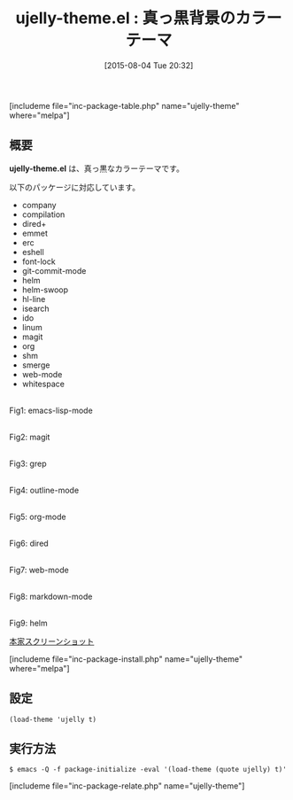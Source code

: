 #+BLOG: rubikitch
#+POSTID: 1064
#+BLOG: rubikitch
#+DATE: [2015-08-04 Tue 20:32]
#+PERMALINK: ujelly-theme
#+OPTIONS: toc:nil num:nil todo:nil pri:nil tags:nil ^:nil \n:t -:nil
#+ISPAGE: nil
#+DESCRIPTION:
# (progn (erase-buffer)(find-file-hook--org2blog/wp-mode))
#+BLOG: rubikitch
#+CATEGORY: ダーク
#+EL_PKG_NAME: ujelly-theme
#+TAGS: 
#+EL_TITLE0: 真っ黒背景のカラーテーマ
#+EL_URL: 
#+begin: org2blog
#+TITLE: ujelly-theme.el : 真っ黒背景のカラーテーマ
[includeme file="inc-package-table.php" name="ujelly-theme" where="melpa"]

#+end:
** 概要
*ujelly-theme.el* は、真っ黒なカラーテーマです。

# (save-window-excursion (async-shell-command "emacs-test -eval '(load-theme (quote ujelly) t)'"))
以下のパッケージに対応しています。
- company
- compilation
- dired+
- emmet
- erc
- eshell
- font-lock
- git-commit-mode
- helm
- helm-swoop
- hl-line
- isearch
- ido
- linum
- magit
- org
- shm
- smerge
- web-mode
- whitespace
# (progn (forward-line 1)(shell-command "screenshot-time.rb org_theme_template" t))
#+ATTR_HTML: :width 480
[[file:/r/sync/screenshots/20150804203244.png]]
Fig1: emacs-lisp-mode

#+ATTR_HTML: :width 480
[[file:/r/sync/screenshots/20150804203249.png]]
Fig2: magit

#+ATTR_HTML: :width 480
[[file:/r/sync/screenshots/20150804203253.png]]
Fig3: grep

#+ATTR_HTML: :width 480
[[file:/r/sync/screenshots/20150804203256.png]]
Fig4: outline-mode

#+ATTR_HTML: :width 480
[[file:/r/sync/screenshots/20150804203300.png]]
Fig5: org-mode

#+ATTR_HTML: :width 480
[[file:/r/sync/screenshots/20150804203303.png]]
Fig6: dired

#+ATTR_HTML: :width 480
[[file:/r/sync/screenshots/20150804203309.png]]
Fig7: web-mode

#+ATTR_HTML: :width 480
[[file:/r/sync/screenshots/20150804203312.png]]
Fig8: markdown-mode

#+ATTR_HTML: :width 480
[[file:/r/sync/screenshots/20150804203316.png]]
Fig9: helm

[[https://dl.dropbox.com/u/476562/screenshots/emacs.png][本家スクリーンショット]]

[includeme file="inc-package-install.php" name="ujelly-theme" where="melpa"]
** 設定
#+BEGIN_SRC fundamental
(load-theme 'ujelly t)
#+END_SRC

** 実行方法
#+BEGIN_EXAMPLE
$ emacs -Q -f package-initialize -eval '(load-theme (quote ujelly) t)'
#+END_EXAMPLE

# (progn (forward-line 1)(shell-command "screenshot-time.rb org_template" t))
[includeme file="inc-package-relate.php" name="ujelly-theme"]
